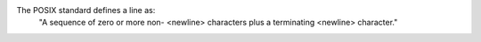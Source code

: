 The POSIX standard defines a line as:
    "A sequence of zero or more non- <newline> characters plus a terminating <newline> character."
